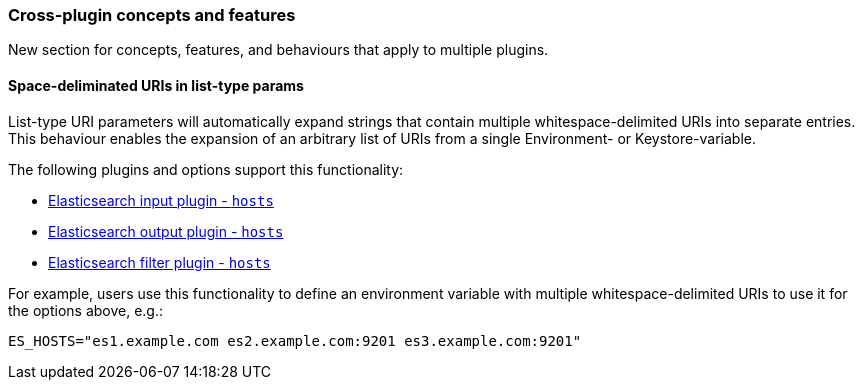 [[plugin-concepts]]
=== Cross-plugin concepts and features

New section for concepts, features, and behaviours that apply to multiple plugins.

[[space-delimited-uris-in-list-params]]
==== Space-deliminated URIs in list-type params

List-type URI parameters will automatically expand strings that contain multiple
whitespace-delimited URIs into separate entries. This behaviour enables the expansion
of an arbitrary list of URIs from a single Environment- or Keystore-variable.

The following plugins and options support this functionality:

* <<plugins-inputs-elasticsearch-hosts,Elasticsearch input plugin - `hosts`>>
* <<plugins-outputs-elasticsearch-hosts,Elasticsearch output plugin - `hosts`>>
* <<plugins-filters-elasticsearch-hosts,Elasticsearch filter plugin - `hosts`>>

For example, users use this functionality to define an environment variable with
multiple whitespace-delimited URIs to use it for the options above, e.g.:

```
ES_HOSTS="es1.example.com es2.example.com:9201 es3.example.com:9201"
```
